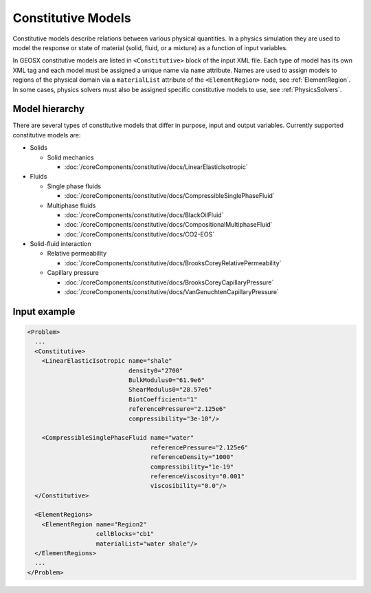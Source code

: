 
Constitutive Models
============================================

Constitutive models describe relations between various physical quantities.
In a physics simulation they are used to model the response or state of material (solid, fluid, or a mixture) as a function of input variables.

In GEOSX constitutive models are listed in ``<Constitutive>`` block of the input XML file.
Each type of model has its own XML tag and each model must be assigned a unique name via ``name`` attribute.
Names are used to assign models to regions of the physical domain via a ``materialList`` attribute of the ``<ElementRegion>`` node, see :ref:`ElementRegion`.
In some cases, physics solvers must also be assigned specific constitutive models to use, see :ref:`PhysicsSolvers`.

Model hierarchy
------------------------------------

There are several types of constitutive models that differ in purpose, input and output variables.
Currently supported constitutive models are:

* Solids

  * Solid mechanics

    * :doc:`/coreComponents/constitutive/docs/LinearElasticIsotropic`

* Fluids

  * Single phase fluids

    * :doc:`/coreComponents/constitutive/docs/CompressibleSinglePhaseFluid`

  * Multiphase fluids

    * :doc:`/coreComponents/constitutive/docs/BlackOilFluid`
    * :doc:`/coreComponents/constitutive/docs/CompositionalMultiphaseFluid`
    * :doc:`/coreComponents/constitutive/docs/CO2-EOS`

* Solid-fluid interaction

  * Relative permeability

    * :doc:`/coreComponents/constitutive/docs/BrooksCoreyRelativePermeability`

  * Capillary pressure

    * :doc:`/coreComponents/constitutive/docs/BrooksCoreyCapillaryPressure`
    * :doc:`/coreComponents/constitutive/docs/VanGenuchtenCapillaryPressure`

Input example
------------------------------------

.. code-block:: xml

  <Problem>
    ...
    <Constitutive>
      <LinearElasticIsotropic name="shale"
                              density0="2700"
                              BulkModulus0="61.9e6"
                              ShearModulus0="28.57e6"
                              BiotCoefficient="1"
                              referencePressure="2.125e6"
                              compressibility="3e-10"/>

      <CompressibleSinglePhaseFluid name="water"
                                    referencePressure="2.125e6"
                                    referenceDensity="1000"
                                    compressibility="1e-19"
                                    referenceViscosity="0.001"
                                    viscosibility="0.0"/>
    </Constitutive>

    <ElementRegions>
      <ElementRegion name="Region2"
                     cellBlocks="cb1"
                     materialList="water shale"/>
    </ElementRegions>
    ...
  </Problem>
